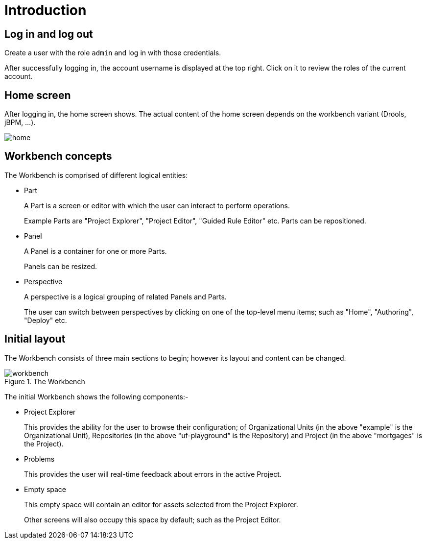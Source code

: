 [[_wb.introduction]]
= Introduction

[[_wb.loginandlogout]]
== Log in and log out


Create a user with the role `admin` and log in with those credentials.

After successfully logging in, the account username is displayed at the top right.
Click on it to review the roles of the current account.

[[_wb.homescreen]]
== Home screen


After logging in, the home screen shows.
The actual content of the home screen depends on the workbench variant (Drools, jBPM, ...).


image::Workbench/General/home.png[align="center"]


[[_wb.workbenchconcepts]]
== Workbench concepts


The Workbench is comprised of different logical entities: 

* Part
+ 
A Part is a screen or editor with which the user can interact to perform operations.
+ 
Example Parts are "Project Explorer", "Project Editor", "Guided Rule Editor" etc.
Parts can be repositioned.
* Panel
+ 
A Panel is a container for one or more Parts.
+ 
Panels can be resized.
* Perspective
+ 
A perspective is a logical grouping of related Panels and Parts. 
+ 
The user can switch between perspectives by clicking on one of the top-level menu items; such as "Home", "Authoring", "Deploy" etc.


[[_wb.initiallayout]]
== Initial layout


The Workbench consists of three main sections to begin; however its layout and content can be changed.

.The Workbench
image::Workbench/General/workbench.png[align="center"]


The initial Workbench shows the following components:- 

* Project Explorer
+ 
This provides the ability for the user to browse their configuration; of Organizational Units (in the above  "example" is the Organizational Unit), Repositories (in the above "uf-playground" is the Repository) and Project (in the above "mortgages" is the Project).
* Problems
+ 
This provides the user will real-time feedback about errors in the active Project.
* Empty space
+ 
This empty space will contain an editor for assets selected from the Project Explorer.
+ 
Other screens will also occupy this space by default; such as the Project Editor.
